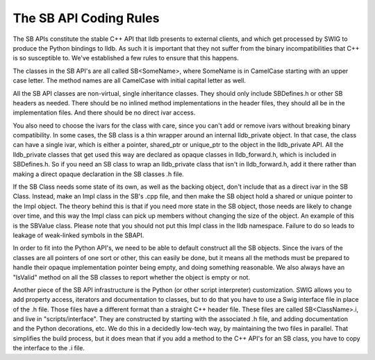 The SB API Coding Rules
=======================

The SB APIs constitute the stable C++ API that lldb presents to external
clients, and which get processed by SWIG to produce the Python bindings to
lldb. As such it is important that they not suffer from the binary
incompatibilities that C++ is so susceptible to. We've established a few rules
to ensure that this happens.

The classes in the SB API's are all called SB<SomeName>, where SomeName is in
CamelCase starting with an upper case letter. The method names are all
CamelCase with initial capital letter as well.

All the SB API classes are non-virtual, single inheritance classes. They should
only include SBDefines.h or other SB headers as needed. There should be no
inlined method implementations in the header files, they should all be in the
implementation files. And there should be no direct ivar access.

You also need to choose the ivars for the class with care, since you can't add
or remove ivars without breaking binary compatibility. In some cases, the SB
class is a thin wrapper around an internal lldb_private object. In that case,
the class can have a single ivar, which is either a pointer, shared_ptr or
unique_ptr to the object in the lldb_private API. All the lldb_private classes
that get used this way are declared as opaque classes in lldb_forward.h, which
is included in SBDefines.h. So if you need an SB class to wrap an lldb_private
class that isn't in lldb_forward.h, add it there rather than making a direct
opaque declaration in the SB classes .h file.

If the SB Class needs some state of its own, as well as the backing object,
don't include that as a direct ivar in the SB Class. Instead, make an Impl
class in the SB's .cpp file, and then make the SB object hold a shared or
unique pointer to the Impl object. The theory behind this is that if you need
more state in the SB object, those needs are likely to change over time, and
this way the Impl class can pick up members without changing the size of the
object. An example of this is the SBValue class. Please note that you should
not put this Impl class in the lldb namespace. Failure to do so leads to
leakage of weak-linked symbols in the SBAPI.

In order to fit into the Python API's, we need to be able to default construct
all the SB objects. Since the ivars of the classes are all pointers of one sort
or other, this can easily be done, but it means all the methods must be
prepared to handle their opaque implementation pointer being empty, and doing
something reasonable. We also always have an "IsValid" method on all the SB
classes to report whether the object is empty or not.

Another piece of the SB API infrastructure is the Python (or other script
interpreter) customization. SWIG allows you to add property access, iterators
and documentation to classes, but to do that you have to use a Swig interface
file in place of the .h file. Those files have a different format than a
straight C++ header file. These files are called SB<ClassName>.i, and live in
"scripts/interface". They are constructed by starting with the associated .h
file, and adding documentation and the Python decorations, etc. We do this in a
decidedly low-tech way, by maintaining the two files in parallel. That
simplifies the build process, but it does mean that if you add a method to the
C++ API's for an SB class, you have to copy the interface to the .i file.
